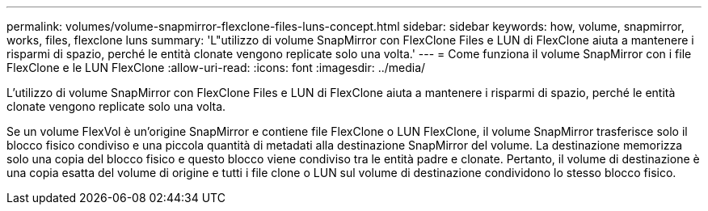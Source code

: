 ---
permalink: volumes/volume-snapmirror-flexclone-files-luns-concept.html 
sidebar: sidebar 
keywords: how, volume, snapmirror, works, files, flexclone luns 
summary: 'L"utilizzo di volume SnapMirror con FlexClone Files e LUN di FlexClone aiuta a mantenere i risparmi di spazio, perché le entità clonate vengono replicate solo una volta.' 
---
= Come funziona il volume SnapMirror con i file FlexClone e le LUN FlexClone
:allow-uri-read: 
:icons: font
:imagesdir: ../media/


[role="lead"]
L'utilizzo di volume SnapMirror con FlexClone Files e LUN di FlexClone aiuta a mantenere i risparmi di spazio, perché le entità clonate vengono replicate solo una volta.

Se un volume FlexVol è un'origine SnapMirror e contiene file FlexClone o LUN FlexClone, il volume SnapMirror trasferisce solo il blocco fisico condiviso e una piccola quantità di metadati alla destinazione SnapMirror del volume. La destinazione memorizza solo una copia del blocco fisico e questo blocco viene condiviso tra le entità padre e clonate. Pertanto, il volume di destinazione è una copia esatta del volume di origine e tutti i file clone o LUN sul volume di destinazione condividono lo stesso blocco fisico.
